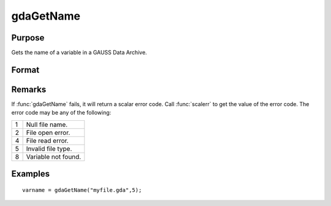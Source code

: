 
gdaGetName
==============================================

Purpose
----------------

Gets the name of a variable in a GAUSS Data Archive.

Format
----------------
.. function:: gdaGetName(filename, varind)

    :param filename: name of data file.
    :type filename: string

    :param varind: index of variable in the GDA.
    :type varind: scalar

    :returns: varname (*string*), name of variable in the GDA.

Remarks
-------

If :func:`gdaGetName` fails, it will return a scalar error code. Call :func:`scalerr` to
get the value of the error code. The error code may be any of the
following:

+---+-----------------------------------------------------+
| 1 | Null file name.                                     |
+---+-----------------------------------------------------+
| 2 | File open error.                                    |
+---+-----------------------------------------------------+
| 4 | File read error.                                    |
+---+-----------------------------------------------------+
| 5 | Invalid file type.                                  |
+---+-----------------------------------------------------+
| 8 | Variable not found.                                 |
+---+-----------------------------------------------------+


Examples
----------------

::

    varname = gdaGetName("myfile.gda",5);

.. seealso:: Functions :func:`gdaGetIndex`, :func:`gdaRead`, :func:`gdaGetNames`

